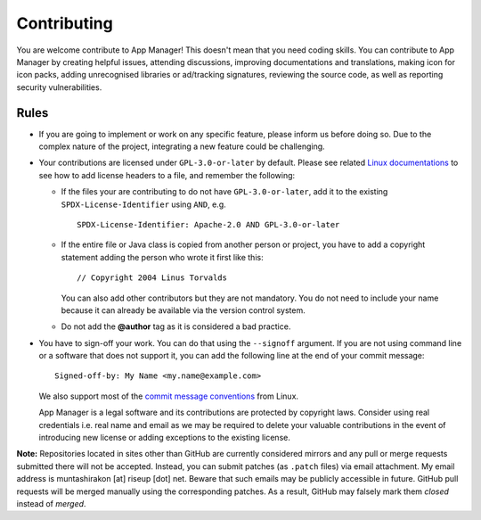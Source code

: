 .. SPDX-License-Identifier: GPL-3.0-or-later OR CC-BY-SA-4.0

============
Contributing
============

You are welcome contribute to App Manager! This doesn't mean that you need
coding skills.  You can contribute to App Manager by creating helpful issues,
attending discussions, improving documentations and translations, making icon
for icon packs, adding unrecognised libraries or ad/tracking signatures,
reviewing the source code, as well as reporting security vulnerabilities.

Rules
=====

- If you are going to implement or work on any specific feature, please inform
  us before doing so. Due to the complex nature of the project, integrating a
  new feature could be challenging.
- Your contributions are licensed under ``GPL-3.0-or-later`` by default.
  Please see related `Linux documentations`_ to see how to add license headers
  to a file, and remember the following:

  * If the files your are contributing to do not have ``GPL-3.0-or-later``, add
    it to the existing ``SPDX-License-Identifier`` using ``AND``, e.g.  ::

        SPDX-License-Identifier: Apache-2.0 AND GPL-3.0-or-later

  * If the entire file or Java class is copied from another person or project,
    you have to add a copyright statement adding the person who wrote it first
    like this::

        // Copyright 2004 Linus Torvalds

    You can also add other contributors but they are not mandatory.  You do not
    need to include your name because it can already be available via the
    version control system.
  * Do not add the **@author** tag as it is considered a bad practice.

- You have to sign-off your work.  You can do that using the ``--signoff``
  argument.  If you are not using command line or a software that does not
  support it, you can add the following line at the end of your commit
  message::

    Signed-off-by: My Name <my.name@example.com>

  We also support most of the `commit message conventions`_ from Linux.

  App Manager is a legal software and its contributions are protected by
  copyright laws. Consider using real credentials i.e. real name and email as
  we may be required to delete your valuable contributions in the event of
  introducing new license or adding exceptions to the existing license.

**Note:** Repositories located in sites other than GitHub are currently
considered mirrors and any pull or merge requests submitted there will not be
accepted.  Instead, you can submit patches (as ``.patch`` files) via email
attachment.  My email address is muntashirakon [at] riseup [dot] net.  Beware
that such emails may be publicly accessible in future.  GitHub pull requests
will be merged manually using the corresponding patches.  As a result, GitHub
may falsely mark them *closed* instead of *merged*.

.. _Linux documentations: https://github.com/torvalds/linux/blob/master/Documentation/process/license-rules.rst
.. _commit message conventions: https://git.wiki.kernel.org/index.php/CommitMessageConventions